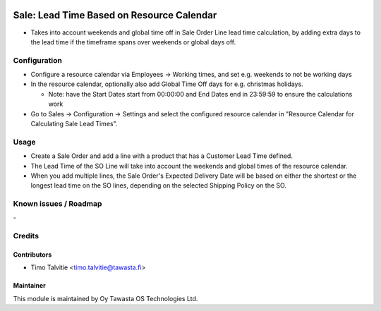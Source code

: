 .. image:: https://img.shields.io/badge/licence-AGPL--3-blue.svg
   :target: http://www.gnu.org/licenses/agpl-3.0-standalone.html
   :alt: License: AGPL-3

==========================================
Sale: Lead Time Based on Resource Calendar
==========================================

* Takes into account weekends and global time off in Sale Order Line 
  lead time calculation, by adding extra days to the lead time if the 
  timeframe spans over weekends or global days off.

Configuration
=============
* Configure a resource calendar via Employees -> Working times, and set e.g.
  weekends to not be working days
* In the resource calendar, optionally also add Global Time Off days for e.g. 
  christmas holidays. 

  * Note: have the Start Dates start from 00:00:00 and End Dates end in
    23:59:59 to ensure the calculations work

* Go to Sales -> Configuration -> Settings and select the configured 
  resource calendar in "Resource Calendar for Calculating Sale Lead Times".

Usage
=====
* Create a Sale Order and add a line with a product that has a Customer
  Lead Time defined.
* The Lead Time of the SO Line will take into account the weekends
  and global times of the resource calendar.
* When you add multiple lines, the Sale Order's Expected Delivery Date
  will be based on either the shortest or the longest lead time on the 
  SO lines, depending on the selected Shipping Policy on the SO.

Known issues / Roadmap
======================
\-

Credits
=======

Contributors
------------
* Timo Talvitie <timo.talvitie@tawasta.fi>

Maintainer
----------

.. image:: https://tawasta.fi/templates/tawastrap/images/logo.png
   :alt: Oy Tawasta OS Technologies Ltd.
   :target: https://tawasta.fi/

This module is maintained by Oy Tawasta OS Technologies Ltd.
